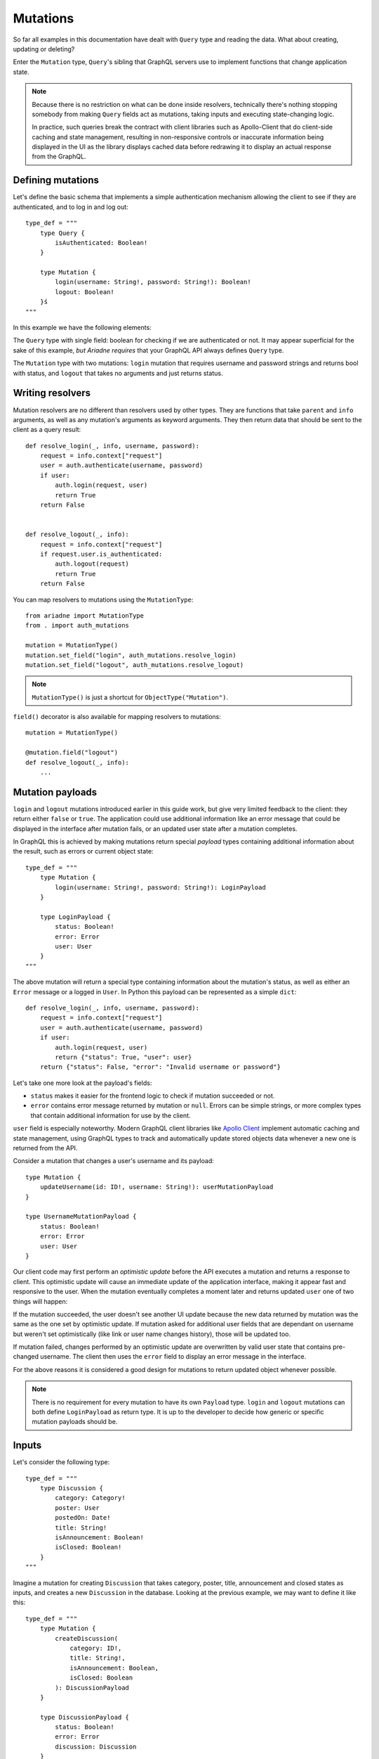 Mutations
=========

So far all examples in this documentation have dealt with ``Query`` type and reading the data. What about creating, updating or deleting?

Enter the ``Mutation`` type, ``Query``'s sibling that GraphQL servers use to implement functions that change application state.

.. note::
   Because there is no restriction on what can be done inside resolvers, technically there's nothing stopping somebody from making ``Query`` fields act as mutations, taking inputs and executing state-changing logic.

   In practice, such queries break the contract with client libraries such as Apollo-Client that do client-side caching and state management, resulting in non-responsive controls or inaccurate information being displayed in the UI as the library displays cached data before redrawing it to display an actual response from the GraphQL.


Defining mutations
------------------

Let's define the basic schema that implements a simple authentication mechanism allowing the client to see if they are authenticated, and to log in and log out::

    type_def = """
        type Query {
            isAuthenticated: Boolean!
        }

        type Mutation {
            login(username: String!, password: String!): Boolean!
            logout: Boolean!
        }ś
    """

In this example we have the following elements:

The ``Query`` type with single field: boolean for checking if we are authenticated or not. It may appear superficial for the sake of this example, *but Ariadne requires* that your GraphQL API always defines ``Query`` type.

The ``Mutation`` type with two mutations: ``login`` mutation that requires username and password strings and returns bool with status, and ``logout`` that takes no arguments and just returns status.


Writing resolvers
-----------------

Mutation resolvers are no different than resolvers used by other types. They are functions that take ``parent`` and ``info`` arguments, as well as any mutation's arguments as keyword arguments. They then return data that should be sent to the client as a query result::

    def resolve_login(_, info, username, password):
        request = info.context["request"]
        user = auth.authenticate(username, password)
        if user:
            auth.login(request, user)
            return True
        return False


    def resolve_logout(_, info):
        request = info.context["request"]
        if request.user.is_authenticated:
            auth.logout(request)
            return True
        return False

You can map resolvers to mutations using the ``MutationType``::

    from ariadne import MutationType
    from . import auth_mutations

    mutation = MutationType()
    mutation.set_field("login", auth_mutations.resolve_login)
    mutation.set_field("logout", auth_mutations.resolve_logout)

.. note::
   ``MutationType()`` is just a shortcut for ``ObjectType("Mutation")``.

``field()`` decorator is also available for mapping resolvers to mutations::

    mutation = MutationType()

    @mutation.field("logout")
    def resolve_logout(_, info):
        ...


Mutation payloads
-----------------

``login`` and ``logout`` mutations introduced earlier in this guide work, but give very limited feedback to the client: they return either ``false`` or ``true``. The application could use additional information like an error message that could be displayed in the interface after mutation fails, or an updated user state after a mutation completes.

In GraphQL this is achieved by making mutations return special *payload* types containing additional information about the result, such as errors or current object state::

    type_def = """
        type Mutation {
            login(username: String!, password: String!): LoginPayload
        }

        type LoginPayload {
            status: Boolean!
            error: Error
            user: User
        }
    """

The above mutation will return a special type containing information about the mutation's status, as well as either an ``Error`` message or a logged in ``User``. In Python this payload can be represented as a simple ``dict``::

    def resolve_login(_, info, username, password):
        request = info.context["request"]
        user = auth.authenticate(username, password)
        if user:
            auth.login(request, user)
            return {"status": True, "user": user}
        return {"status": False, "error": "Invalid username or password"}

Let's take one more look at the payload's fields:

- ``status`` makes it easier for the frontend logic to check if mutation succeeded or not.
- ``error`` contains error message returned by mutation or ``null``. Errors can be simple strings, or more complex types that contain additional information for use by the client.

``user`` field is especially noteworthy. Modern GraphQL client libraries like `Apollo Client <https://www.apollographql.com/docs/react/>`_ implement automatic caching and state management, using GraphQL types to track and automatically update stored objects data whenever a new one is returned from the API.

Consider a mutation that changes a user's username and its payload::

    type Mutation {
        updateUsername(id: ID!, username: String!): userMutationPayload
    }

    type UsernameMutationPayload {
        status: Boolean!
        error: Error
        user: User
    }

Our client code may first perform an *optimistic update* before the API executes a mutation and returns a response to client. This optimistic update will cause an immediate update of the application interface, making it appear fast and responsive to the user. When the mutation eventually completes a moment later and returns updated ``user`` one of two things will happen:

If the mutation succeeded, the user doesn't see another UI update because the new data returned by mutation was the same as the one set by optimistic update. If mutation asked for additional user fields that are dependant on username but weren't set optimistically (like link or user name changes history), those will be updated too.

If mutation failed, changes performed by an optimistic update are overwritten by valid user state that contains pre-changed username. The client then uses the ``error`` field to display an error message in the interface.

For the above reasons it is considered a good design for mutations to return updated object whenever possible.

.. note::
   There is no requirement for every mutation to have its own ``Payload`` type. ``login`` and ``logout`` mutations can both define ``LoginPayload`` as return type. It is up to the developer to decide how generic or specific mutation payloads should be.


Inputs
------

Let's consider the following type::

    type_def = """
        type Discussion {
            category: Category!
            poster: User
            postedOn: Date!
            title: String!
            isAnnouncement: Boolean!
            isClosed: Boolean!
        }
    """

Imagine a mutation for creating ``Discussion`` that takes category, poster, title, announcement and closed states as inputs, and creates a new ``Discussion`` in the database. Looking at the previous example, we may want to define it like this::

    type_def = """
        type Mutation {
            createDiscussion(
                category: ID!,
                title: String!,
                isAnnouncement: Boolean,
                isClosed: Boolean
            ): DiscussionPayload
        }

        type DiscussionPayload {
            status: Boolean!
            error: Error
            discussion: Discussion
        }
    """

Our mutation takes only four arguments, but it is already too unwieldy to work with. Imagine adding another one or two arguments to it in future - its going to explode!

GraphQL provides a better way for solving this problem: ``input`` allows us to move arguments into a dedicated type::

    type_def = """
        type Mutation {
            createDiscussion(input: DiscussionInput!): DiscussionPayload
        }

        input DiscussionInput {
            category: ID!
            title: String!,
            isAnnouncement: Boolean
            isClosed: Boolean
        }
    """

Now, when client wants to create a new discussion, they need to provide an ``input`` object that matches the ``DiscussionInput`` definition. This input will then be validated and passed to the mutation's resolver as dict available under the ``input`` keyword argument::

    def resolve_create_discussion(_, info, input):
        clean_input = {
            "category": input["category"],
            "title": input["title"],
            "is_announcement": input.get("isAnnouncement"),
            "is_closed": input.get("isClosed"),
        }

        try:
            return {
                "status": True,
                "discussion": create_new_discussion(info.context, clean_input),
            }
        except ValidationError as err:
            return {
                "status": False,
                "error: err,
            }

Another advantage of ``input`` types is that they are reusable. If we later decide to implement another mutation for updating the ``Discussion``, we can do it like this::

    type_def = """
        type Mutation {
            createDiscussion(input: DiscussionInput!): DiscussionPayload
            updateDiscussion(discussion: ID!, input: DiscussionInput!): DiscussionPayload
        }

        input DiscussionInput {
            category: ID!
            title: String!
            isAnnouncement: Boolean
            isClosed: Boolean
        }
    """

Our ``updateDiscussion`` mutation will now accept two arguments: ``discussion`` and ``input``::

    def resolve_update_discussion(_, info, discussion, input):
        clean_input = {
            "category": input["category"],
            "title": input["title"],
            "is_announcement": input.get("isAnnouncement"),
            "is_closed": input.get("isClosed"),
        }

        try:
            return {
                "status": True,
                "discussion": update_discussion(info.context, discussion, clean_input),
            }
        except ValidationError as err:
            return {
                "status": False,
                "error: err,
            }

You may wonder why you would want to use ``input`` instead of reusing already defined type. This is because input types provide some guarantees that regular objects don't: they are serializable, and they don't implement interfaces or unions. However, input fields are not limited to scalars. You can create fields that are lists, or even reference other inputs::

    type_def = """
        input PollInput {
            question: String!,
            options: [PollOptionInput!]!
        }

        input PollOptionInput {
            label: String!
            color: String!
        }
    """

Lastly, take note that inputs are not specific to mutations. You can create inputs to implement complex filtering in your ``Query`` fields.
